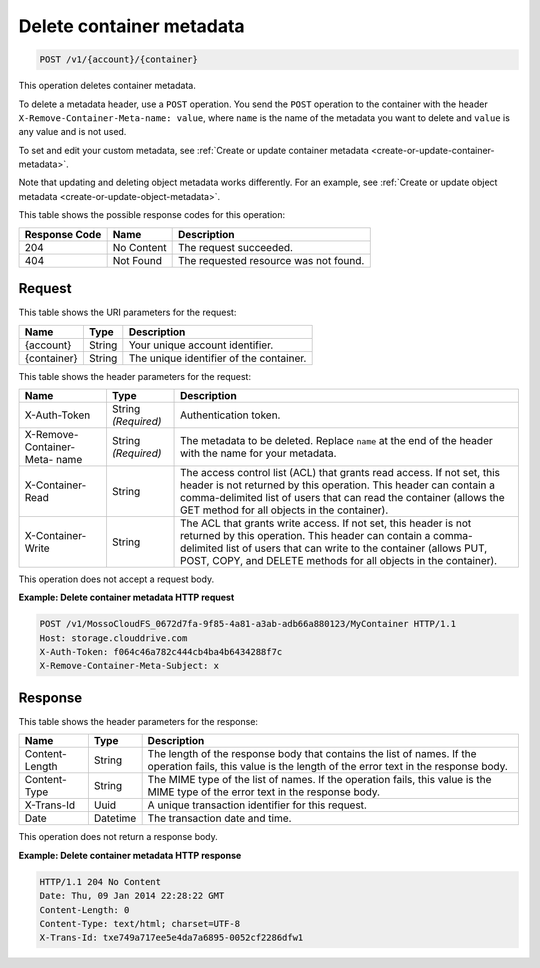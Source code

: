 .. _delete-container-metadata:

Delete container metadata
^^^^^^^^^^^^^^^^^^^^^^^^^

.. code::

    POST /v1/{account}/{container}

This operation deletes container metadata.

To delete a metadata header, use a ``POST`` operation. You send the ``POST``
operation to the container with the header
``X-Remove-Container-Meta-name: value``, where ``name`` is the name of the
metadata you want to delete and ``value`` is any value and is not used.

To set and edit your custom metadata, see
:ref:`Create or update container metadata <create-or-update-container-metadata>`.

Note that updating and deleting object metadata works differently. For an
example, see
:ref:`Create or update object metadata <create-or-update-object-metadata>`.

This table shows the possible response codes for this operation:

+--------------------------+-------------------------+-------------------------+
|Response Code             |Name                     |Description              |
+==========================+=========================+=========================+
|204                       |No Content               |The request succeeded.   |
+--------------------------+-------------------------+-------------------------+
|404                       |Not Found                |The requested resource   |
|                          |                         |was not found.           |
+--------------------------+-------------------------+-------------------------+

Request
"""""""

This table shows the URI parameters for the request:

+-------------------------+-------------------------+-------------------------+
|Name                     |Type                     |Description              |
+=========================+=========================+=========================+
|{account}                |String                   |Your unique account      |
|                         |                         |identifier.              |
+-------------------------+-------------------------+-------------------------+
|{container}              |String                   |The unique identifier of |
|                         |                         |the container.           |
+-------------------------+-------------------------+-------------------------+

This table shows the header parameters for the request:

+-------------------------+-------------------------+-------------------------+
|Name                     |Type                     |Description              |
+=========================+=========================+=========================+
|X-Auth-Token             |String *(Required)*      |Authentication token.    |
+-------------------------+-------------------------+-------------------------+
|X-Remove-Container-Meta- |String *(Required)*      |The metadata to be       |
|name                     |                         |deleted. Replace         |
|                         |                         |``name`` at the end of   |
|                         |                         |the header with the name |
|                         |                         |for your metadata.       |
+-------------------------+-------------------------+-------------------------+
|X-Container-Read         |String                   |The access control list  |
|                         |                         |(ACL) that grants read   |
|                         |                         |access. If not set, this |
|                         |                         |header is not returned   |
|                         |                         |by this operation. This  |
|                         |                         |header can contain a     |
|                         |                         |comma-delimited list of  |
|                         |                         |users that can read the  |
|                         |                         |container (allows the    |
|                         |                         |GET method for all       |
|                         |                         |objects in the           |
|                         |                         |container).              |
+-------------------------+-------------------------+-------------------------+
|X-Container-Write        |String                   |The ACL that grants      |
|                         |                         |write access. If not     |
|                         |                         |set, this header is not  |
|                         |                         |returned by this         |
|                         |                         |operation. This header   |
|                         |                         |can contain a comma-     |
|                         |                         |delimited list of users  |
|                         |                         |that can write to the    |
|                         |                         |container (allows PUT,   |
|                         |                         |POST, COPY, and DELETE   |
|                         |                         |methods for all objects  |
|                         |                         |in the container).       |
+-------------------------+-------------------------+-------------------------+

This operation does not accept a request body.

**Example: Delete container metadata HTTP request**

.. code::

   POST /v1/MossoCloudFS_0672d7fa-9f85-4a81-a3ab-adb66a880123/MyContainer HTTP/1.1
   Host: storage.clouddrive.com
   X-Auth-Token: f064c46a782c444cb4ba4b6434288f7c
   X-Remove-Container-Meta-Subject: x

Response
""""""""

This table shows the header parameters for the response:

+-------------------------+-------------------------+-------------------------+
|Name                     |Type                     |Description              |
+=========================+=========================+=========================+
|Content-Length           |String                   |The length of the        |
|                         |                         |response body that       |
|                         |                         |contains the list of     |
|                         |                         |names. If the operation  |
|                         |                         |fails, this value is the |
|                         |                         |length of the error text |
|                         |                         |in the response body.    |
+-------------------------+-------------------------+-------------------------+
|Content-Type             |String                   |The MIME type of the     |
|                         |                         |list of names. If the    |
|                         |                         |operation fails, this    |
|                         |                         |value is the MIME type   |
|                         |                         |of the error text in the |
|                         |                         |response body.           |
+-------------------------+-------------------------+-------------------------+
|X-Trans-Id               |Uuid                     |A unique transaction     |
|                         |                         |identifier for this      |
|                         |                         |request.                 |
+-------------------------+-------------------------+-------------------------+
|Date                     |Datetime                 |The transaction date and |
|                         |                         |time.                    |
+-------------------------+-------------------------+-------------------------+

This operation does not return a response body.

**Example: Delete container metadata HTTP response**

.. code::

   HTTP/1.1 204 No Content
   Date: Thu, 09 Jan 2014 22:28:22 GMT
   Content-Length: 0
   Content-Type: text/html; charset=UTF-8
   X-Trans-Id: txe749a717ee5e4da7a6895-0052cf2286dfw1
